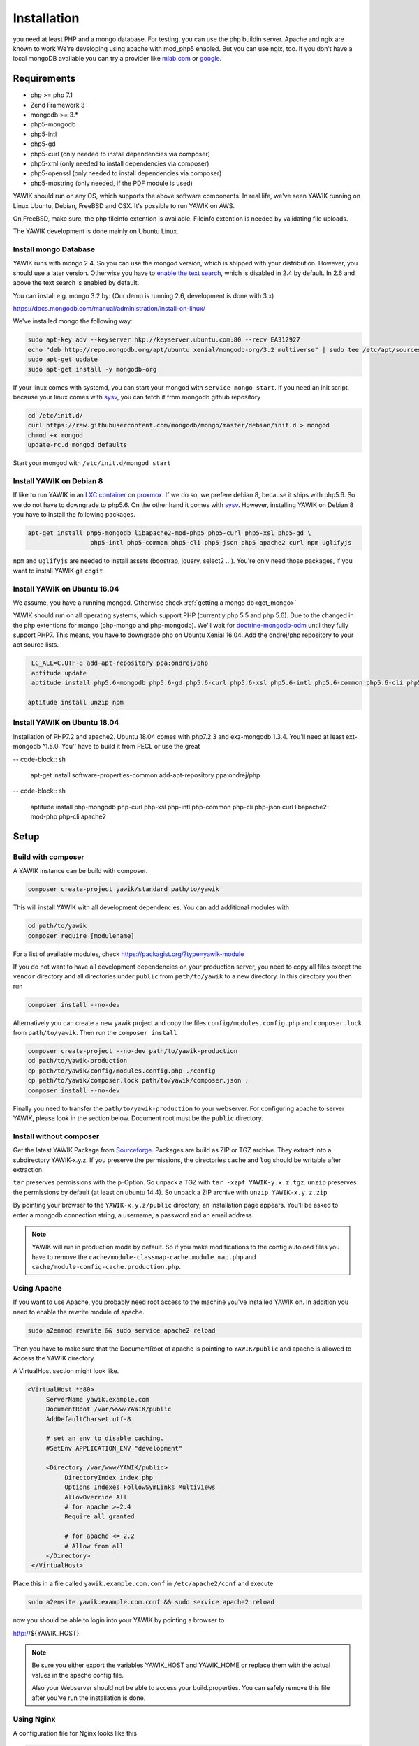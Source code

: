 Installation
============

you need at least PHP and a mongo database. For testing, you can use the php buildin server. Apache and ngix are known to work
We're developing using apache with mod_php5 enabled. But you can use ngix, too.
If you don't have a local mongoDB available you can try a provider like `mlab.com`_ or google_.

.. _mlab.com: https://mlab.com/
.. _google: https://console.cloud.google.com/launcher?q=mongodb

Requirements
------------

* php >= php 7.1
* Zend Framework 3
* mongodb >= 3.*
* php5-mongodb
* php5-intl
* php5-gd
* php5-curl (only needed to install dependencies via composer)
* php5-xml (only needed to install dependencies via composer)
* php5-openssl (only needed to install dependencies via composer)
* php5-mbstring (only needed, if the PDF module is used)

YAWIK should run on any OS, which supports the above software components. In real life, we've seen YAWIK running on
Linux Ubuntu, Debian, FreeBSD and OSX. It's possible to run YAWIK on AWS.

.. _updating to ZF3: https://github.com/cross-solution/YAWIK/projects/3

On FreeBSD, make sure, the php fileinfo extention is available. Fileinfo extention is needed by validating file uploads.

The YAWIK development is done mainly on Ubuntu Linux.

.. _get_mongo:

Install mongo Database
^^^^^^^^^^^^^^^^^^^^^^

YAWIK runs with mongo 2.4. So you can use the mongod version, which is shipped with your distribution. However, you
should use a later version. Otherwise you have to `enable the text search`_, which is disabled in 2.4 by default.
In 2.6 and above the text search is enabled by default.

.. _enable the text search: https://docs.mongodb.com/v2.4/tutorial/enable-text-search/

You can install e.g. mongo 3.2 by: (Our demo is running 2.6, development is done with 3.x)


https://docs.mongodb.com/manual/administration/install-on-linux/

We've installed mongo the following way:

.. code-block:: sh

 sudo apt-key adv --keyserver hkp://keyserver.ubuntu.com:80 --recv EA312927
 echo "deb http://repo.mongodb.org/apt/ubuntu xenial/mongodb-org/3.2 multiverse" | sudo tee /etc/apt/sources.list.d/mongodb-org-3.2.list
 sudo apt-get update
 sudo apt-get install -y mongodb-org

If your linux comes with systemd, you can start your mongod with ``service mongo start``. If you need an init script,
because your linux comes with `sysv`_, you can fetch it from mongodb github repository

.. code-block:: sh

    cd /etc/init.d/
    curl https://raw.githubusercontent.com/mongodb/mongo/master/debian/init.d > mongod
    chmod +x mongod
    update-rc.d mongod defaults

Start your mongod with ``/etc/init.d/mongod start``

Install YAWIK on Debian 8
^^^^^^^^^^^^^^^^^^^^^^^^^

If like to run YAWIK in an `LXC container`_ on proxmox_. If we do so, we prefere debian 8, because it ships with php5.6.
So we do not have to downgrade to php5.6. On the other hand it comes with `sysv`_. However, installing YAWIK on Debian 8
you have to install the following packages.

.. code-block:: sh

  apt-get install php5-mongodb libapache2-mod-php5 php5-curl php5-xsl php5-gd \
                   php5-intl php5-common php5-cli php5-json php5 apache2 curl npm uglifyjs

``npm`` and ``uglifyjs`` are needed to install assets (boostrap, jquery, select2 ...). You're only need those packages,
if you want to install YAWIK git ``cdgit``


.. _LXC container: http://download.proxmox.com/images/system/
.. _proxmox: https://www.proxmox.com/de/
.. _sysv: https://forum.proxmox.com/threads/debian-8-6-lxc-template-with-systemd-feature-request.30212/

Install YAWIK on Ubuntu 16.04
^^^^^^^^^^^^^^^^^^^^^^^^^^^^^

We assume, you have a running mongod. Otherwise check :ref:`getting a mongo db<get_mongo>`

YAWIK should run on all operating systems, which support PHP (currently php 5.5 and php 5.6). Due to the changed in the
php extentions for mongo (php-mongo and php-mongodb). We'll wait for
doctrine-mongodb-odm_ until they fully support PHP7. This means, you have to downgrade php on Ubuntu Xenial 16.04. Add
the ondrej/php repository to your apt source lists.


.. code-block:: sh
   	
  LC_ALL=C.UTF-8 add-apt-repository ppa:ondrej/php
  aptitude update
  aptitude install php5.6-mongodb php5.6-gd php5.6-curl php5.6-xsl php5.6-intl php5.6-common php5.6-cli php5.6-json curl php-mbstring

 aptitude install unzip npm

.. _doctrine-mongodb-odm: http://doctrine-orm.readthedocs.io/projects/doctrine-mongodb-odm/en/latest/#


Install YAWIK on Ubuntu 18.04
^^^^^^^^^^^^^^^^^^^^^^^^^^^^^

Installation of PHP7.2 and apache2. Ubuntu 18.04 comes with php7.2.3 and exz-mongodb 1.3.4. You'll need at least ext-mongodb ^1.5.0. You'' have to build it
from PECL or use the great

-- code-block:: sh
      
    apt-get install software-properties-common
    add-apt-repository ppa:ondrej/php


-- code-block:: sh
    
    aptitude install php-mongodb php-curl php-xsl php-intl php-common php-cli php-json curl libapache2-mod-php php-cli apache2


Setup
-----

Build with composer
^^^^^^^^^^^^^^^^^^^

A YAWIK instance can be build with composer.

.. code-block:: sh

    composer create-project yawik/standard path/to/yawik

This will install YAWIK with all development dependencies. You can add additional modules with

.. code-block:: sh

    cd path/to/yawik
    composer require [modulename]

For a list of available modules, check https://packagist.org/?type=yawik-module

If you do not want to have all development dependencies on your production server, you need to copy all files
except the ``vendor`` directory and all directories under ``public``  from ``path/to/yawik`` to a new
directory. In this directory you then run

.. code-block:: sh

    composer install --no-dev

Alternatively you can create a new yawik project and copy the files ``config/modules.config.php`` and ``composer.lock`` from
``path/to/yawik``. Then run the ``composer install``

.. code-block:: sh

    composer create-project --no-dev path/to/yawik-production
    cd path/to/yawik-production
    cp path/to/yawik/config/modules.config.php ./config
    cp path/to/yawik/composer.lock path/to/yawik/composer.json .
    composer install --no-dev

Finally you need to transfer the ``path/to/yawik-production`` to your webserver.
For configuring apache to server YAWIK, please look in the section below.
Document root must be the ``public`` directory.

Install without composer
^^^^^^^^^^^^^^^^^^^^^^^^

Get the latest YAWIK Package from Sourceforge_. Packages are build as ZIP or TGZ archive. 
They extract into a subdirectory YAWIK-x.y.z. If you preserve the permissions, the directories
``cache`` and ``log`` should be writable after extraction.

``tar`` preserves permissions with the ``p``-Option. So unpack a TGZ with ``tar -xzpf YAWIK-y.x.z.tgz``.
``unzip`` preserves the permissions by default (at least on ubuntu 14.4). So unpack a ZIP archive with
``unzip YAWIK-x.y.z.zip``

.. _Sourceforge: https://sourceforge.net/projects/yawik/

.. figure:: images/install-step-2.png
    :scale: 20%
    :align: right

.. figure:: images/install-step-1.png
    :scale: 20%
    :align: right

By pointing your browser to the ``YAWIK-x.y.z/public`` directory, an installation page appears. You'll be asked to
enter a mongodb connection string, a username, a password and an email address.

.. note::

    YAWIK will run in production mode by default. So if you make modifications to the config autoload files you
    have to remove the ``cache/module-classmap-cache.module_map.php`` and ``cache/module-config-cache.production.php``.


Using Apache
^^^^^^^^^^^^

If you want to use Apache, you probably need root access to the machine you've installed
YAWIK on. In addition you need to enable the rewrite module of apache.

.. code-block:: sh

  sudo a2enmod rewrite && sudo service apache2 reload

Then you have to make sure that the DocumentRoot of apache is pointing to ``YAWIK/public``
and apache is allowed to Access the YAWIK directory.

A VirtualHost section might look like.

.. code-block:: sh

   <VirtualHost *:80>
        ServerName yawik.example.com
        DocumentRoot /var/www/YAWIK/public
        AddDefaultCharset utf-8

        # set an env to disable caching.
        #SetEnv APPLICATION_ENV "development"

        <Directory /var/www/YAWIK/public>
             DirectoryIndex index.php
             Options Indexes FollowSymLinks MultiViews
             AllowOverride All
             # for apache >=2.4
             Require all granted

             # for apache <= 2.2
             # Allow from all
        </Directory>
    </VirtualHost>

Place this in a file called ``yawik.example.com.conf`` in ``/etc/apache2/conf`` and execute

.. code-block:: sh

  sudo a2ensite yawik.example.com.conf && sudo service apache2 reload


now you should be able to login into your YAWIK by pointing a browser to

http://${YAWIK_HOST}

.. note::

    Be sure you either export the variables YAWIK_HOST and YAWIK_HOME or replace them with the actual values in the
    apache config file.

    Also your Webserver should not be able to access your build.properties. You can safely remove this file
    after you've run the installation is done.

Using Nginx
^^^^^^^^^^^

A configuration file for Nginx looks like this

.. code-block:: sh

  server {
       listen         80;

        server_name my.yawik.host;

        root /your-location/YAWIK/public;
        index index.html index.htm index.php;
        charset utf-8;

        location / {
            try_files $uri $uri/ /index.php$is_args$args;
        }

        location ~ \.php$ {
            fastcgi_param  SCRIPT_FILENAME $document_root$fastcgi_script_name;
            fastcgi_pass unix:/run/php/php5.6-fpm.sock;
            fastcgi_param   APPLICATION_ENV  production;
            include /etc/nginx/fastcgi_params;
        }
  }


.. todo::

    We need more details on setup nginx here.
    - Where to put the server config
    - What commands to run.

Yawik can be downloaded at https://sourceforge.net/projects/yawik/files/



Setup for Developers
^^^^^^^^^^^^^^^^^^^^

if you want to modify the YAWIK code, you should clone the repository from Github. 
The repository does not contain any dependency. You have to import all dependencies by 
executing the ``ìnstall.sh`` script located in the YAWIK root. This scripts imports 
all external libraries via composer. In addition, it creates the directories ``log``, 
``cache`` ùnd  ``config/autoload`` and set the directory permissions to a+w. 

.. code-block:: sh

  git clone https://github.com/cross-solution/YAWIK
  cd YAWIK
  ./install.sh


After the execution you are ready to point your browser to the ``public`` directory.
You'll get the install wizard and after entering the initial user, the database
connection and an email address you are ready to use YAWIK.

At this point your ```config/autoload`` directory contains only one file 
``yawik.config.global.php`` containing the database connection string. The initial user
is created with the ``àdmin`` role in the database.

.. code-block:: sh

    $ ls YAWIK/config/autoload
    yawik.config.global.php

All other configurations are currently done manually by copying the ```*.dist`` files
from the modules configuration directory to the autoload directory and removing the ".dist" part.

.. note::

    To disable the caching of the config autoload files you need to set an environment variable called
    ``APPLICATION_ENV`` to the value "development"

    If you use apache, you can do this in your virtual section config with
    ``SetEnv APPLICATION_ENV="development"``



Example: Setting up Facebook_, Xing_ or LinkedIn_ Login
^^^^^^^^^^^^^^^^^^^^^^^^^^^^^^^^^^^^^^^^^^^^^^^^^^^^^^^

.. code-block:: sh

    YAWIK$ cp module/Auth/config/module.auth.global.php.dist config/autoload/module.auth.global.php

  
All placeholders in the configuration files which match '%%.*%%' are deprecated. They are relics of
the build.properties area. Since 0.20 an intall wizard is available which introduces an initial
user with the ``admin`` role. 



.. code-block:: sh

    ....
    "keys"    => array ( "id" => "%%facebook.appid%%", "secret" => "%%facebook.secret%%" ),    
    ....

Note: you need a Facebook, Xing or LinkedIn App, if you want to integrate the social
networks . So take a look how to create an App with Facebook_, Xing_ or LinkedIn_. 

.. _Facebook: https://developers.facebook.com/
.. _Xing: https://dev.xing.com/overview
.. _LinkedIn: https://developer.linkedin.com/

Copy the *.dist files from the modules/*/config dir into the config/autoload directory. Don't forget
to remove the "*.dist" suffix. Addjust the values and remove the cache/modules-* files.


.. _composer: https://getcomposer.org/
.. _phing: http://www.phing.info/

Configuration
-------------

Configuration files are located in ``config/autoload``. Config files are 
returning an associative array. All arrays are merged, so the order how
the configuration files are processed is relevant.

Files with names ending in ``*.global.php`` are process first. As a second
files ending in ``*.{env}.php``. {env} can have at least the values ``production``, 
and ``development``. 
If the environment variable ``APPLICATION_ENV`` is set, and if files named 
``*. development.php`` exist, then these configurations are processed. If no environment
variable ist set, ``production`` is assumed.

At the end ``*.local.php`` files are processed.:

Modules are coming with there own ``config`` directory. Configuration files of
modules can be named ``*.config.php``. This allows you to split configurations
into sections. E.g. a router.config.php file should contain an associative
array defining routing specific things.

If the enviroment is set to ``production``, all configurations are cached in
``cache/module-classmap-cache.module_map.php``. There is currently no way to invalidate the
cache. You have to remove this file, if you alter files in ``config/autoload``.


Authentication
^^^^^^^^^^^^^^

to enable login via Facebook, Xing, LinkedIn or any other hybridauth_ adapter simply copy the module.auth.local.php.dist_
file to ``config/autoload/module.auth.local.php`` and adjust your keys and secrets.

.. _hybridauth: http://hybridauth.sourceforge.net/
.. _module.auth.local.php.dist: https://github.com/cross-solution/YAWIK/blob/develop/module/Auth/config/module.auth.global.php.dist

.. code-block:: php
   :linenos:

   <?php
   return array(
	'hybridauth' => array(
        "Facebook" => array (
            "enabled" => true,
            "keys"    => array ( "id" => "", "secret" => "" ),
            "scope"       => 'email, user_about_me, user_birthday, user_hometown, user_website',
        ),
        "LinkedIn" => array (
            "enabled" => true,
            "keys"    => array ( "key" => "", "secret" => "" ),
        ),
        "XING" => array (
            "enabled" => true,
            "keys"    => array ( "key" => "", "secret" => "" ),
        ),
        "Github" => array(
            "enabled" => true,
            'keys'    => array ( "id" => "", 'secret' => ""),
            "scope"   => ''
        ),
        "Google" => array(
             "enabled" => true,
             'keys'    => array ( "id" => 'xxxxxxxxxxxx-xxxxxxxxxxxxxxxxxxxxxxxx.apps.googleusercontent.com', 'secret' => ''),
             "scope"   => 'https://www.googleapis.com/auth/userinfo.profile https://www.googleapis.com/auth/userinfo.email',
        ),
   );
   ?>

Debugging
^^^^^^^^^

you can enable the debugging Mode by setting the environment variable
``APPLICATION_ENV=development``. This will increase the debug
level, enable error messages on the screen and disables sending of mails to the
recipients, stored in the database. You can overwrite the the all recipients (To, CC, Bcc)
by setting ``mail.develop.override_recipient=<your mail address>``
